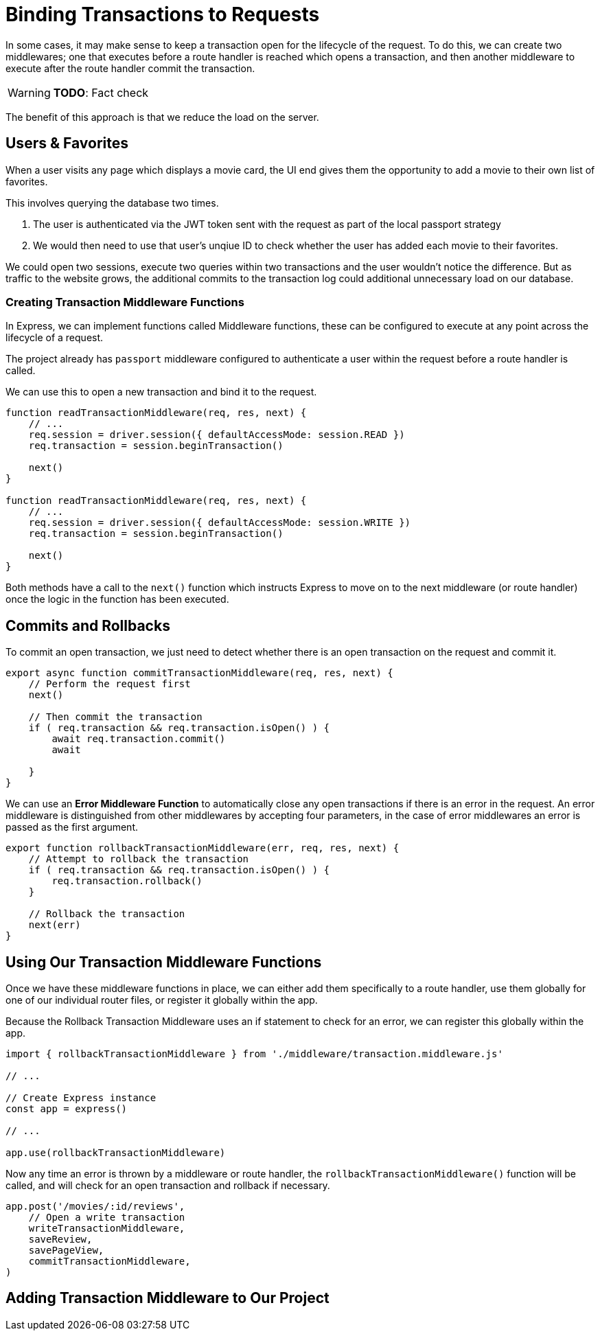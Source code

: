 = Binding Transactions to Requests
:status: disabled
:order: 6

In some cases, it may make sense to keep a transaction open for the lifecycle of the request.
To do this, we can create two middlewares; one that executes before a route handler is reached which opens a transaction, and then another middleware to execute after the route handler commit the transaction.

[WARNING]
**TODO**: Fact check

The benefit of this approach is that we reduce the load on the server.

== Users & Favorites

When a user visits any page which displays a movie card, the UI end gives them the opportunity to add a movie to their own list of favorites.

This involves querying the database two times.

1. The user is authenticated via the JWT token sent with the request as part of the local passport strategy
2. We would then need to use that user's unqiue ID to check whether the user has added each movie to their favorites.

We could open two sessions, execute two queries within two transactions and the user wouldn't notice the difference.
But as traffic to the website grows, the additional commits to the transaction log could additional unnecessary load on our database.

=== Creating Transaction Middleware Functions

In Express, we can implement functions called Middleware functions, these can be configured to execute at any point across the lifecycle of a request.

The project already has `passport` middleware configured to authenticate a user within the request before a route handler is called.

We can use this to open a new transaction and bind it to the request.

[source,js]
----
function readTransactionMiddleware(req, res, next) {
    // ...
    req.session = driver.session({ defaultAccessMode: session.READ })
    req.transaction = session.beginTransaction()

    next()
}

function readTransactionMiddleware(req, res, next) {
    // ...
    req.session = driver.session({ defaultAccessMode: session.WRITE })
    req.transaction = session.beginTransaction()

    next()
}
----

Both methods have a call to the `next()` function which instructs Express to move on to the next middleware (or route handler) once the logic in the function has been executed.

== Commits and Rollbacks

To commit an open transaction, we just need to detect whether there is an open transaction on the request and commit it.

[source,js]
----
export async function commitTransactionMiddleware(req, res, next) {
    // Perform the request first
    next()

    // Then commit the transaction
    if ( req.transaction && req.transaction.isOpen() ) {
        await req.transaction.commit()
        await

    }
}
----

We can use an *Error Middleware Function* to automatically close any open transactions if there is an error in the request.
An error middleware is distinguished from other middlewares by accepting four parameters, in the case of error middlewares an error is passed as the first argument.

[source,js]
----
export function rollbackTransactionMiddleware(err, req, res, next) {
    // Attempt to rollback the transaction
    if ( req.transaction && req.transaction.isOpen() ) {
        req.transaction.rollback()
    }

    // Rollback the transaction
    next(err)
}
----



== Using Our Transaction Middleware Functions

Once we have these middleware functions in place, we can either add them specifically to a route handler, use them globally for one of our individual router files, or register it globally within the app.

Because the Rollback Transaction Middleware uses an if statement to check for an error, we can register this globally within the app.


[source,js]
----
import { rollbackTransactionMiddleware } from './middleware/transaction.middleware.js'

// ...

// Create Express instance
const app = express()

// ...

app.use(rollbackTransactionMiddleware)
----

Now any time an error is thrown by a middleware or route handler, the `rollbackTransactionMiddleware()` function will be called, and will check for an open transaction and rollback if necessary.



[source,js]
----
app.post('/movies/:id/reviews',
    // Open a write transaction
    writeTransactionMiddleware,
    saveReview,
    savePageView,
    commitTransactionMiddleware,
)
----


== Adding Transaction Middleware to Our Project